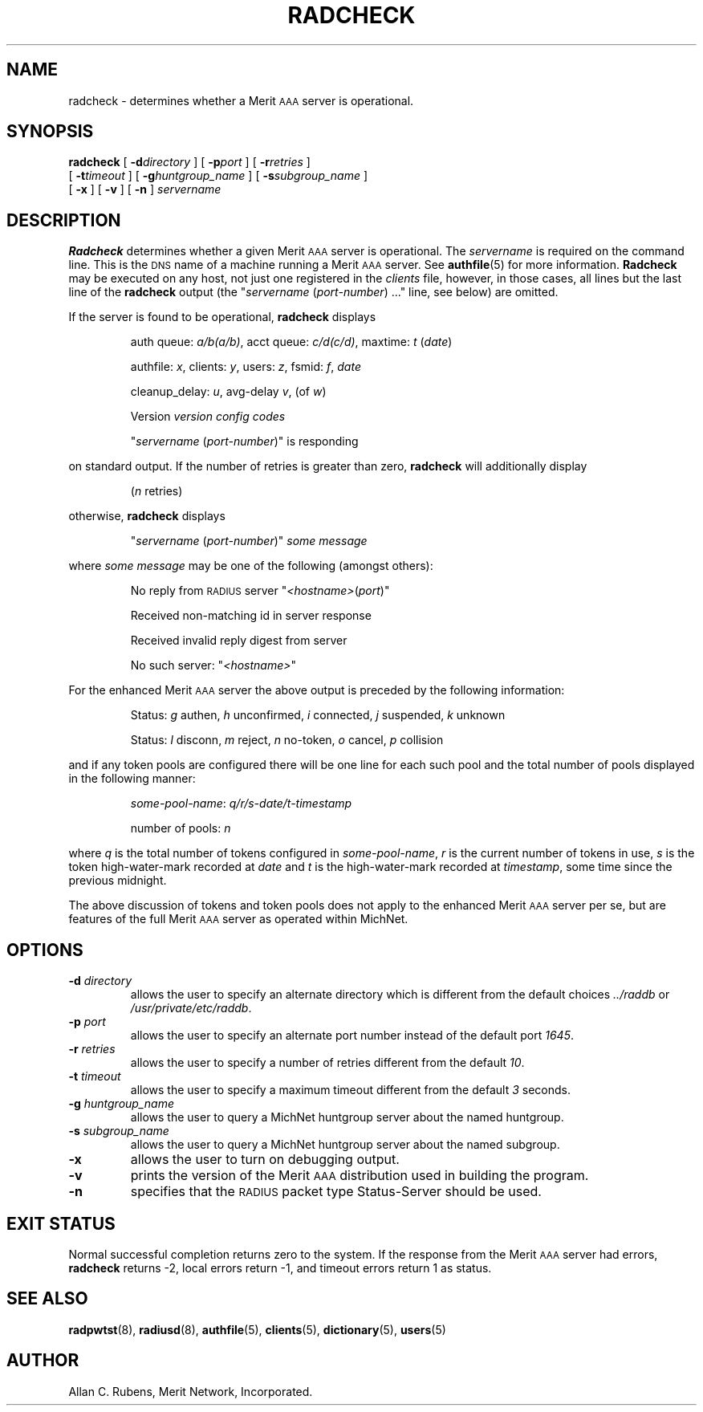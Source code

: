 .\" Copyright [C] The Regents of the University of Michigan and Merit Network,
.\" Inc. 1992, 1993, 1994, 1995, 1996, 1997, 1998 All Rights Reserved.
.TH RADCHECK 8 "25 August 1997"
.SH NAME
radcheck \- determines whether a Merit \s-2AAA\s+2 server is operational.
.SH SYNOPSIS
.B radcheck
[
.BI \-d directory
]
[
.BI \-p port
]
[
.BI \-r retries
]
.if n .ti +5
[
.BI \-t timeout
]
.if t .ti +5
[
.BI \-g huntgroup_name
]
[
.BI \-s subgroup_name
]
.if n .ti +5
.if t .ti +5
[
.B \-x
]
[
.B \-v
]
[
.B \-n
]
.I servername
.SH DESCRIPTION
.LP
.B Radcheck
determines whether a given Merit \s-2AAA\s+2 server is operational.
The
.I servername
is required on the command line.
This is the \s-2DNS\s+2 name of a machine running a Merit \s-2AAA\s+2 server.
See
.BR authfile (5)
for more information.
.B Radcheck
may be executed on any host, not just one registered in the
.I clients
file, however, in those cases, all lines but the last line of the
.B radcheck
output (the "\f2servername\fP (\f2port-number\fP) ..." line, see below) are
omitted.
.LP
If the server is found to be operational,
.B radcheck
displays
.IP
auth queue: \f2a/b(a/b)\fP, acct queue: \f2c/d(c/d)\fP, maxtime: \f2t\fP (\f2date\fP)
.IP
authfile: \f2x\fP, clients: \f2y\fP, users: \f2z\fP, fsmid: \f2f\fP, \f2date\fP
.IP
cleanup_delay: \f2u\fP, avg-delay \f2v\fP, (of \f2w\fP)
.IP
Version  \f2version\fP  \f2config codes\fP
.sp
.IP
"\f2servername\fP (\f2port-number\fP)" is responding
.LP
on standard output.
If the number of retries is greater than zero,
.B radcheck
will additionally display
.IP
(\f2n\fP retries)
.LP
otherwise,
.B radcheck
displays
.IP
"\f2servername\fP (\f2port-number\fP)"
.I "some message"
.LP
where
.I "some message"
may be one of the following (amongst others):
.IP
No reply from \s-2RADIUS\s+2 server "\f2<hostname>\fP(\f2port\fP)"
.IP
Received non-matching id in server response
.IP
Received invalid reply digest from server
.IP
No such server: "\f2<hostname>\fP"
.LP
For the enhanced Merit \s-2AAA\s+2 server the above output is preceded by
the following information:
.IP
Status: \f2g\fP authen, \f2h\fP unconfirmed, \f2i\fP connected, \f2j\fP suspended, \f2k\fP unknown
.IP
Status: \f2l\fP disconn, \f2m\fP reject, \f2n\fP no-token, \f2o\fP cancel, \f2p\fP collision
.LP
and if any token pools are configured there will be one line for each such pool
and the total number of pools displayed in the following manner:
.IP
\f2some-pool-name\fP: \f2q/r/s\-date/t\-timestamp\fP
.IP
number of pools: \f2n\fP
.LP
where \f2q\fP is the total number of tokens configured in \f2some-pool-name\fP,
\f2r\fP is the current number of tokens in use, \f2s\fP is the token
high-water-mark recorded at \f2date\fP and \f2t\fP is the high-water-mark
recorded at \f2timestamp\fP, some time since the previous midnight.
.LP
The above discussion of tokens and token pools does not apply to the enhanced
Merit \s-2AAA\s+2 server per se, but are features of the full Merit
\s-2AAA\s+2 server as operated within MichNet.
.SH OPTIONS
.TP
.BI \-d " directory"
allows the user to specify an alternate directory which is different from
the default choices
.I ../raddb
or
.IR /usr/private/etc/raddb .
.TP
.BI \-p " port"
allows the user to specify an alternate port number instead of the default
port
.IR 1645 .
.TP
.BI \-r " retries"
allows the user to specify a number of retries different from the default
.IR 10 .
.TP
.BI \-t " timeout"
allows the user to specify a maximum timeout different from the default
.I 3
seconds.
.TP
.BI \-g " huntgroup_name"
allows the user to query a MichNet huntgroup server about the named huntgroup.
.TP
.BI \-s " subgroup_name"
allows the user to query a MichNet huntgroup server about the named subgroup.
.TP
.B \-x
allows the user to turn on debugging output.
.TP
.B \-v
prints the version of the Merit \s-2AAA\s+2 distribution used in building
the program.
.TP
.B \-n
specifies that the \s-2RADIUS\s+2 packet type Status-Server should be used.
.PD
.SH EXIT STATUS
.LP
Normal successful completion returns zero to the system.
If the response from the Merit \s-2AAA\s+2 server had errors,
.B radcheck
returns -2,
local errors return -1, and timeout errors return 1 as status.
.PD
.SH SEE ALSO
.LP
.BR radpwtst (8),
.BR radiusd (8),
.BR authfile (5),
.BR clients (5),
.BR dictionary (5),
.BR users (5)
.SH AUTHOR
Allan C. Rubens, Merit Network, Incorporated.
